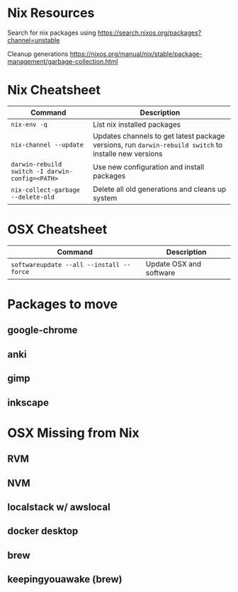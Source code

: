* Nix Resources

Search for nix packages using https://search.nixos.org/packages?channel=unstable

Cleanup generations https://nixos.org/manual/nix/stable/package-management/garbage-collection.html

* Nix Cheatsheet

| Command                                         | Description                                                                                           |
|-------------------------------------------------+-------------------------------------------------------------------------------------------------------|
| =nix-env -q=                                    | List nix installed packages                                                                           |
| =nix-channel --update=                          | Updates channels to get latest package versions, run =darwin-rebuild switch= to installe new versions |
| =darwin-rebuild switch -I darwin-config=<PATH>= | Use new configuration and install packages                                                            |
| =nix-collect-garbage --delete-old=              | Delete all old generations and cleans up system                                                       |


* OSX Cheatsheet

| Command                                  | Description             |
|------------------------------------------+-------------------------|
| =softwareupdate --all --install --force= | Update OSX and software |

* Packages to move
** google-chrome
** anki
** gimp
** inkscape

* OSX Missing from Nix
** RVM
** NVM
** localstack w/ awslocal
** docker desktop

** brew
** keepingyouawake (brew)
